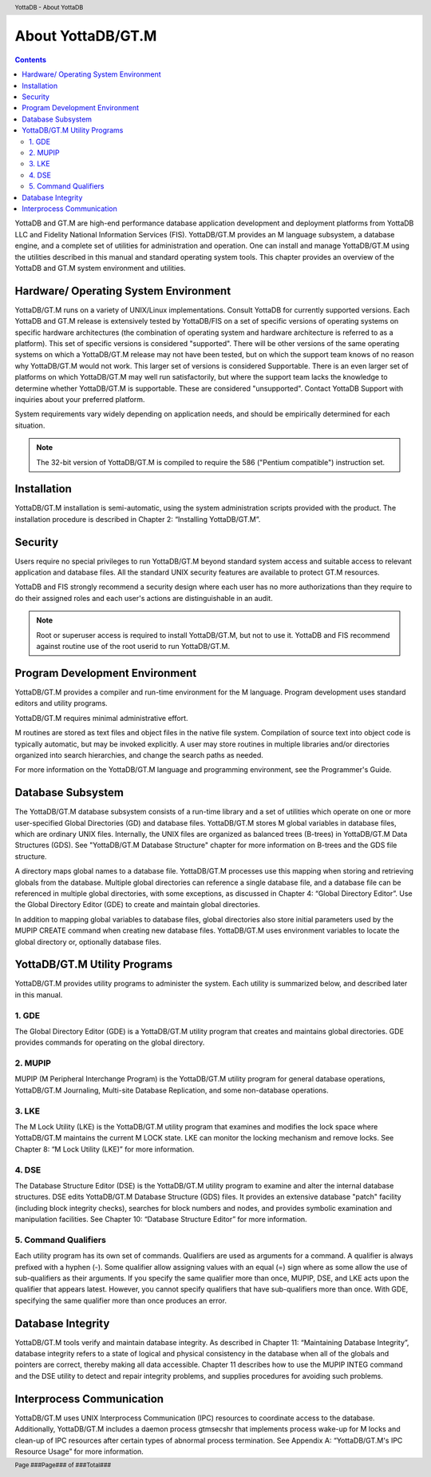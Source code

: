 .. header::
   YottaDB - About YottaDB

.. footer::
   Page ###Page### of ###Total###

.. index::
    About YottaDB/GT.M

==========================
 About YottaDB/GT.M
==========================

.. contents::
   :depth: 2

YottaDB and GT.M are high-end performance database application development and deployment platforms from YottaDB LLC and Fidelity National Information Services (FIS). YottaDB/GT.M provides an M language subsystem, a database engine, and a complete set of utilities for administration and operation. One can install and manage YottaDB/GT.M using the utilities described in this manual and standard operating system tools. This chapter provides an overview of the YottaDB and GT.M system environment and utilities. 

--------------------------------------
Hardware/ Operating System Environment
--------------------------------------

YottaDB/GT.M runs on a variety of UNIX/Linux implementations. Consult YottaDB for currently supported versions. Each YottaDB and GT.M release is extensively tested by YottaDB/FIS on a set of specific versions of operating systems on specific hardware architectures (the combination of operating system and hardware architecture is referred to as a platform). This set of specific versions is considered "supported". There will be other versions of the same operating systems on which a YottaDB/GT.M release may not have been tested, but on which the support team knows of no reason why YottaDB/GT.M would not work. This larger set of versions is considered Supportable. There is an even larger set of platforms on which YottaDB/GT.M may well run satisfactorily, but where the support team lacks the knowledge to determine whether YottaDB/GT.M is supportable. These are considered "unsupported". Contact YottaDB Support with inquiries about your preferred platform.

System requirements vary widely depending on application needs, and should be empirically determined for each situation. 

.. note::
   The 32-bit version of YottaDB/GT.M is compiled to require the 586 ("Pentium compatible") instruction set. 

------------
Installation
------------

YottaDB/GT.M installation is semi-automatic, using the system administration scripts provided with the product. The installation procedure is described in Chapter 2: “Installing YottaDB/GT.M”. 

--------
Security
--------

Users require no special privileges to run YottaDB/GT.M beyond standard system access and suitable access to relevant application and database files. All the standard UNIX security features are available to protect GT.M resources.

YottaDB and FIS strongly recommend a security design where each user has no more authorizations than they require to do their assigned roles and each user's actions are distinguishable in an audit.

.. note::
  Root or superuser access is required to install YottaDB/GT.M, but not to use it. YottaDB and FIS recommend against routine use of the root userid to run YottaDB/GT.M.

-------------------------------
Program Development Environment
-------------------------------

YottaDB/GT.M provides a compiler and run-time environment for the M language. Program development uses standard editors and utility programs.

YottaDB/GT.M requires minimal administrative effort.

M routines are stored as text files and object files in the native file system. Compilation of source text into object code is typically automatic, but may be invoked explicitly. A user may store routines in multiple libraries and/or directories organized into search hierarchies, and change the search paths as needed.

For more information on the YottaDB/GT.M language and programming environment, see the Programmer's Guide.

------------------
Database Subsystem
------------------

The YottaDB/GT.M database subsystem consists of a run-time library and a set of utilities which operate on one or more user-specified Global Directories (GD) and database files. YottaDB/GT.M stores M global variables in database files, which are ordinary UNIX files. Internally, the UNIX files are organized as balanced trees (B-trees) in YottaDB/GT.M Data Structures (GDS). See "YottaDB/GT.M Database Structure" chapter for more information on B-trees and the GDS file structure.

A directory maps global names to a database file. YottaDB/GT.M processes use this mapping when storing and retrieving globals from the database. Multiple global directories can reference a single database file, and a database file can be referenced in multiple global directories, with some exceptions, as discussed in Chapter 4: “Global Directory Editor”. Use the Global Directory Editor (GDE) to create and maintain global directories.

In addition to mapping global variables to database files, global directories also store initial parameters used by the MUPIP CREATE command when creating new database files. YottaDB/GT.M uses environment variables to locate the global directory or, optionally database files.

------------------------------
YottaDB/GT.M Utility Programs
------------------------------

YottaDB/GT.M provides utility programs to administer the system. Each utility is summarized below, and described later in this manual.

~~~~~~
1. GDE
~~~~~~

The Global Directory Editor (GDE) is a YottaDB/GT.M utility program that creates and maintains global directories. GDE provides commands for operating on the global directory.

~~~~~~~~
2. MUPIP
~~~~~~~~

MUPIP (M Peripheral Interchange Program) is the YottaDB/GT.M utility program for general database operations, YottaDB/GT.M Journaling, Multi-site Database Replication, and some non-database operations. 

~~~~~~
3. LKE
~~~~~~

The M Lock Utility (LKE) is the YottaDB/GT.M utility program that examines and modifies the lock space where YottaDB/GT.M maintains the current M LOCK state. LKE can monitor the locking mechanism and remove locks. See Chapter 8: “M Lock Utility (LKE)” for more information.

~~~~~~
4. DSE
~~~~~~

The Database Structure Editor (DSE) is the YottaDB/GT.M utility program to examine and alter the internal database structures. DSE edits YottaDB/GT.M Database Structure (GDS) files. It provides an extensive database "patch" facility (including block integrity checks), searches for block numbers and nodes, and provides symbolic examination and manipulation facilities. See Chapter 10: “Database Structure Editor” for more information.

~~~~~~~~~~~~~~~~~~~~~
5. Command Qualifiers
~~~~~~~~~~~~~~~~~~~~~

Each utility program has its own set of commands. Qualifiers are used as arguments for a command. A qualifier is always prefixed with a hyphen (-). Some qualifier allow assigning values with an equal (=) sign where as some allow the use of sub-qualifiers as their arguments. If you specify the same qualifier more than once, MUPIP, DSE, and LKE acts upon the qualifier that appears latest. However, you cannot specify qualifiers that have sub-qualifiers more than once. With GDE, specifying the same qualifier more than once produces an error.

------------------
Database Integrity
------------------

YottaDB/GT.M tools verify and maintain database integrity. As described in Chapter 11: “Maintaining Database Integrity”, database integrity refers to a state of logical and physical consistency in the database when all of the globals and pointers are correct, thereby making all data accessible. Chapter 11 describes how to use the MUPIP INTEG command and the DSE utility to detect and repair integrity problems, and supplies procedures for avoiding such problems.

--------------------------
Interprocess Communication
--------------------------

YottaDB/GT.M uses UNIX Interprocess Communication (IPC) resources to coordinate access to the database. Additionally, YottaDB/GT.M includes a daemon process gtmsecshr that implements process wake-up for M locks and clean-up of IPC resources after certain types of abnormal process termination. See Appendix A: “YottaDB/GT.M's IPC Resource Usage” for more information.
